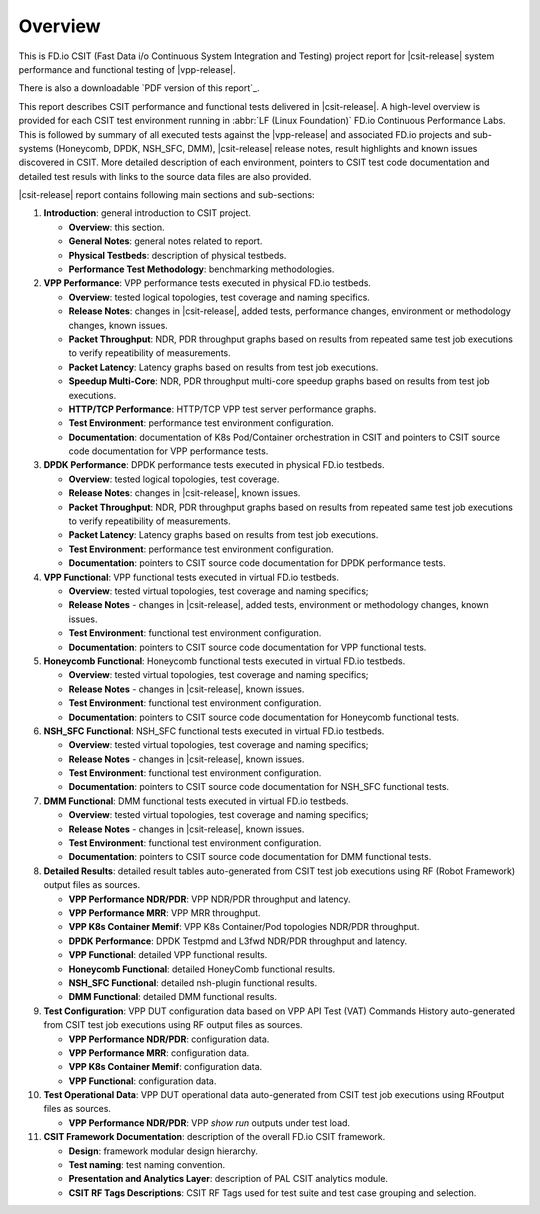Overview
========

This is FD.io CSIT (Fast Data i/o Continuous System Integration and
Testing) project report for |csit-release| system performance and
functional testing of |vpp-release|.

There is also a downloadable `PDF version of this report`_.

This report describes CSIT performance and functional tests delivered in
|csit-release|. A high-level overview is provided for each CSIT test
environment running in :abbr:`LF (Linux Foundation)` FD.io Continuous
Performance Labs. This is followed by summary of all executed tests
against the |vpp-release| and associated FD.io projects and sub-systems
(Honeycomb, DPDK, NSH_SFC, DMM), |csit-release| release notes, result
highlights and known issues discovered in CSIT. More detailed
description of each environment, pointers to CSIT test code
documentation and detailed test resuls with links to the source data
files are also provided.

|csit-release| report contains following main sections and sub-sections:

#. **Introduction**: general introduction to CSIT project.

   - **Overview**: this section.
   - **General Notes**: general notes related to report.
   - **Physical Testbeds**: description of physical testbeds.
   - **Performance Test Methodology**: benchmarking methodologies.

#. **VPP Performance**: VPP performance tests executed in physical
   FD.io testbeds.

   - **Overview**: tested logical topologies, test coverage and naming
     specifics.
   - **Release Notes**: changes in |csit-release|, added tests,
     performance changes, environment or methodology changes, known
     issues.
   - **Packet Throughput**: NDR, PDR throughput graphs based on results
     from repeated same test job executions to verify repeatibility of
     measurements.
   - **Packet Latency**: Latency graphs based on results from test job
     executions.
   - **Speedup Multi-Core**: NDR, PDR throughput multi-core speedup
     graphs based on results from test job executions.
   - **HTTP/TCP Performance**: HTTP/TCP VPP test server performance
     graphs.
   - **Test Environment**: performance test environment configuration.
   - **Documentation**: documentation of K8s Pod/Container orchestration
     in CSIT and pointers to CSIT source code documentation for VPP
     performance tests.

#. **DPDK Performance**: DPDK performance tests executed in physical
   FD.io testbeds.

   - **Overview**: tested logical topologies, test coverage.
   - **Release Notes**: changes in |csit-release|, known issues.
   - **Packet Throughput**: NDR, PDR throughput graphs based on results
     from repeated same test job executions to verify repeatibility of
     measurements.
   - **Packet Latency**: Latency graphs based on results from test job
     executions.
   - **Test Environment**: performance test environment configuration.
   - **Documentation**: pointers to CSIT source code documentation for
     DPDK performance tests.

#. **VPP Functional**: VPP functional tests executed in virtual FD.io
   testbeds.

   - **Overview**: tested virtual topologies, test coverage and naming
     specifics;
   - **Release Notes** - changes in |csit-release|, added tests,
     environment or methodology changes, known issues.
   - **Test Environment**: functional test environment configuration.
   - **Documentation**: pointers to CSIT source code documentation for
     VPP functional tests.

#. **Honeycomb Functional**: Honeycomb functional tests executed in
   virtual FD.io testbeds.

   - **Overview**: tested virtual topologies, test coverage and naming
     specifics;
   - **Release Notes** - changes in |csit-release|, known issues.
   - **Test Environment**: functional test environment configuration.
   - **Documentation**: pointers to CSIT source code documentation for
     Honeycomb functional tests.

#. **NSH_SFC Functional**: NSH_SFC functional tests executed in
   virtual FD.io testbeds.

   - **Overview**: tested virtual topologies, test coverage and naming
     specifics;
   - **Release Notes** - changes in |csit-release|, known issues.
   - **Test Environment**: functional test environment configuration.
   - **Documentation**: pointers to CSIT source code documentation for
     NSH_SFC functional tests.

#. **DMM Functional**: DMM functional tests executed in
   virtual FD.io testbeds.

   - **Overview**: tested virtual topologies, test coverage and naming
     specifics;
   - **Release Notes** - changes in |csit-release|, known issues.
   - **Test Environment**: functional test environment configuration.
   - **Documentation**: pointers to CSIT source code documentation for
     DMM functional tests.

#. **Detailed Results**: detailed result tables auto-generated from CSIT
   test job executions using RF (Robot Framework) output files as
   sources.

   - **VPP Performance NDR/PDR**: VPP NDR/PDR throughput and latency.
   - **VPP Performance MRR**: VPP MRR throughput.
   - **VPP K8s Container Memif**: VPP K8s Container/Pod topologies
     NDR/PDR throughput.
   - **DPDK Performance**: DPDK Testpmd and L3fwd NDR/PDR throughput
     and latency.
   - **VPP Functional**: detailed VPP functional results.
   - **Honeycomb Functional**: detailed HoneyComb functional results.
   - **NSH_SFC Functional**: detailed nsh-plugin functional results.
   - **DMM Functional**: detailed DMM functional results.

#. **Test Configuration**: VPP DUT configuration data based on VPP API
   Test (VAT) Commands History auto-generated from CSIT test job
   executions using RF output files as sources.

   - **VPP Performance NDR/PDR**: configuration data.
   - **VPP Performance MRR**: configuration data.
   - **VPP K8s Container Memif**: configuration data.
   - **VPP Functional**: configuration data.

#. **Test Operational Data**: VPP DUT operational data auto-generated
   from CSIT test job executions using RFoutput files as sources.

   - **VPP Performance NDR/PDR**: VPP `show run` outputs under test
     load.

#. **CSIT Framework Documentation**: description of the overall FD.io
   CSIT framework.

   - **Design**: framework modular design hierarchy.
   - **Test naming**: test naming convention.
   - **Presentation and Analytics Layer**: description of PAL CSIT
     analytics module.
   - **CSIT RF Tags Descriptions**: CSIT RF Tags used for test suite and
     test case grouping and selection.

